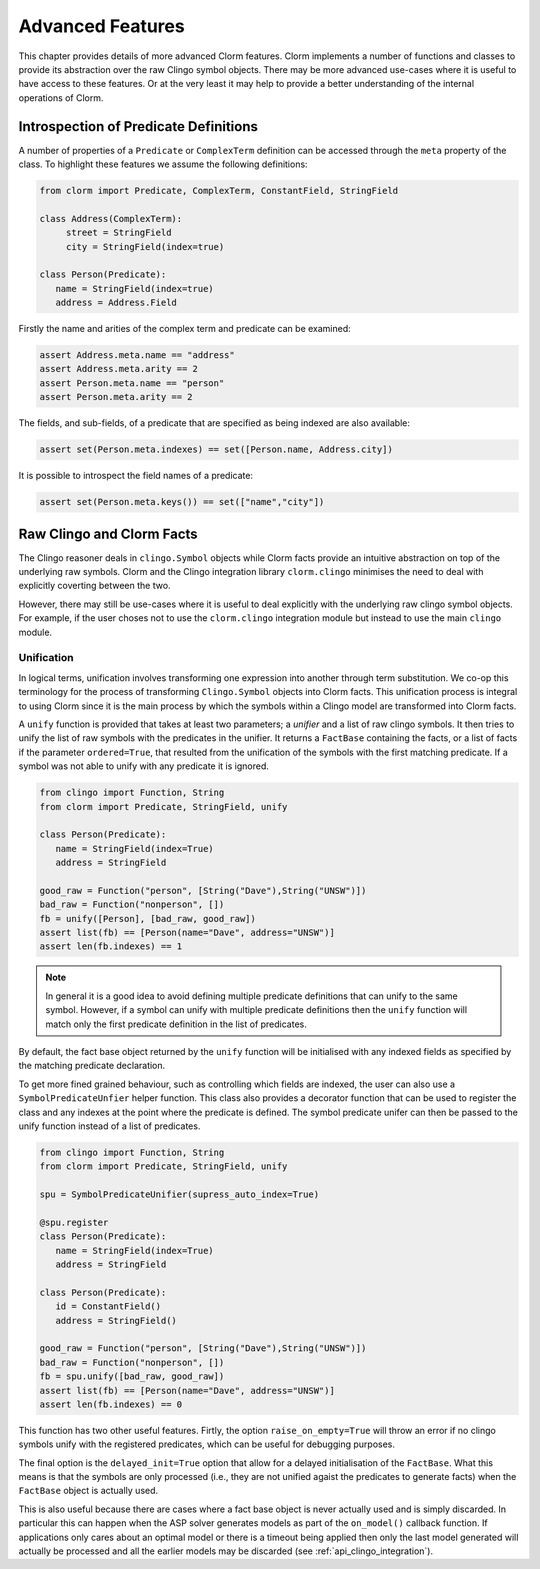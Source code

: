 Advanced Features
=================

This chapter provides details of more advanced Clorm features. Clorm implements
a number of functions and classes to provide its abstraction over the raw Clingo
symbol objects. There may be more advanced use-cases where it is useful to have
access to these features. Or at the very least it may help to provide a better
understanding of the internal operations of Clorm.

Introspection of Predicate Definitions
--------------------------------------

A number of properties of a ``Predicate`` or ``ComplexTerm`` definition can be
accessed through the ``meta`` property of the class. To highlight these features
we assume the following definitions:

.. code-block:: python

   from clorm import Predicate, ComplexTerm, ConstantField, StringField

   class Address(ComplexTerm):
	street = StringField
	city = StringField(index=true)

   class Person(Predicate):
      name = StringField(index=true)
      address = Address.Field

Firstly the name and arities of the complex term and predicate can be examined:

.. code-block:: python

   assert Address.meta.name == "address"
   assert Address.meta.arity == 2
   assert Person.meta.name == "person"
   assert Person.meta.arity == 2

The fields, and sub-fields, of a predicate that are specified as being indexed
are also available:

.. code-block:: python

   assert set(Person.meta.indexes) == set([Person.name, Address.city])

It is possible to introspect the field names of a predicate:

.. code-block:: python

   assert set(Person.meta.keys()) == set(["name","city"])


Raw Clingo and Clorm Facts
--------------------------

The Clingo reasoner deals in ``clingo.Symbol`` objects while Clorm facts provide
an intuitive abstraction on top of the underlying raw symbols.  Clorm and the
Clingo integration library ``clorm.clingo`` minimises the need to deal with
explicitly coverting between the two.

However, there may still be use-cases where it is useful to deal explicitly with
the underlying raw clingo symbol objects. For example, if the user choses not to
use the ``clorm.clingo`` integration module but instead to use the main
``clingo`` module.


.. _advanced_unification:

Unification
^^^^^^^^^^^

In logical terms, unification involves transforming one expression into another
through term substitution. We co-op this terminology for the process of
transforming ``Clingo.Symbol`` objects into Clorm facts. This unification
process is integral to using Clorm since it is the main process by which the
symbols within a Clingo model are transformed into Clorm facts.

A ``unify`` function is provided that takes at least two parameters; a *unifier*
and a list of raw clingo symbols. It then tries to unify the list of raw symbols
with the predicates in the unifier. It returns a ``FactBase`` containing the
facts, or a list of facts if the parameter ``ordered=True``, that resulted from
the unification of the symbols with the first matching predicate. If a symbol
was not able to unify with any predicate it is ignored.

.. code-block:: python

   from clingo import Function, String
   from clorm import Predicate, StringField, unify

   class Person(Predicate):
      name = StringField(index=True)
      address = StringField

   good_raw = Function("person", [String("Dave"),String("UNSW")])
   bad_raw = Function("nonperson", [])
   fb = unify([Person], [bad_raw, good_raw])
   assert list(fb) == [Person(name="Dave", address="UNSW")]
   assert len(fb.indexes) == 1


.. note:: In general it is a good idea to avoid defining multiple predicate
   definitions that can unify to the same symbol. However, if a symbol can unify
   with multiple predicate definitions then the ``unify`` function will match
   only the first predicate definition in the list of predicates.

By default, the fact base object returned by the ``unify`` function will be
initialised with any indexed fields as specified by the matching predicate
declaration.

To get more fined grained behaviour, such as controlling which fields are
indexed, the user can also use a ``SymbolPredicateUnfier`` helper function.
This class also provides a decorator function that can be used to register the
class and any indexes at the point where the predicate is defined. The symbol
predicate unifer can then be passed to the unify function instead of a list of
predicates.

.. code-block:: python

   from clingo import Function, String
   from clorm import Predicate, StringField, unify

   spu = SymbolPredicateUnifier(supress_auto_index=True)

   @spu.register
   class Person(Predicate):
      name = StringField(index=True)
      address = StringField

   class Person(Predicate):
      id = ConstantField()
      address = StringField()

   good_raw = Function("person", [String("Dave"),String("UNSW")])
   bad_raw = Function("nonperson", [])
   fb = spu.unify([bad_raw, good_raw])
   assert list(fb) == [Person(name="Dave", address="UNSW")]
   assert len(fb.indexes) == 0

This function has two other useful features. Firtly, the option
``raise_on_empty=True`` will throw an error if no clingo symbols unify with the
registered predicates, which can be useful for debugging purposes.

The final option is the ``delayed_init=True`` option that allow for a delayed
initialisation of the ``FactBase``. What this means is that the symbols are only
processed (i.e., they are not unified agaist the predicates to generate facts)
when the ``FactBase`` object is actually used.

This is also useful because there are cases where a fact base object is never
actually used and is simply discarded. In particular this can happen when the
ASP solver generates models as part of the ``on_model()`` callback function. If
applications only cares about an optimal model or there is a timeout being
applied then only the last model generated will actually be processed and all
the earlier models may be discarded (see :ref:`api_clingo_integration`).










